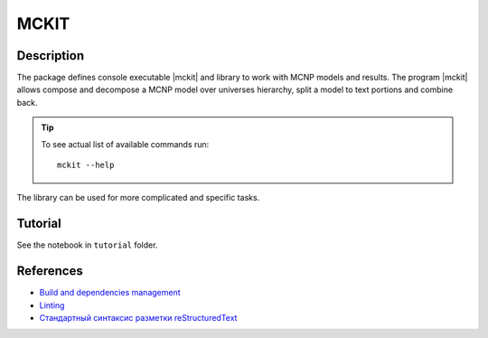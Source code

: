 .. include preamble.rst

MCKIT
=====

Description
-----------

The package defines console executable |mckit| and library to work with
MCNP models and results. The program |mckit| allows compose and decompose a MCNP
model over universes hierarchy, split a model to text portions and combine
back.

.. tip::

   To see actual list of available commands run::

       mckit --help

The library can be used for more complicated and specific tasks.

Tutorial
--------

See the notebook in ``tutorial`` folder.

References
----------

* `Build and dependencies management <https://cjolowicz.github.io/posts/hypermodern-python-01-setup>`_
* `Linting <https://cjolowicz.github.io/posts/hypermodern-python-03-linting>`_
* `Стандартный синтаксис разметки  reStructuredText <https://sphinx-ru.readthedocs.io/ru/latest/rst-markup.html>`_
